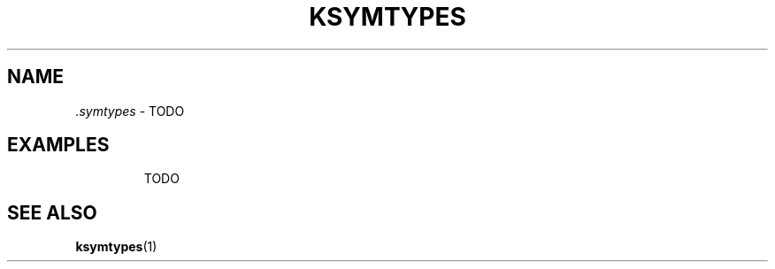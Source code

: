 .\" Copyright (C) 2024-2025 SUSE LLC <petr.pavlu@suse.com>
.\" SPDX-License-Identifier: GPL-2.0-or-later
.TH KSYMTYPES 5
.SH NAME
\fI.symtypes\fR \- TODO
.SH EXAMPLES
.IP
.EX
TODO
.EE
.SH SEE ALSO
\fBksymtypes\fR(1)
